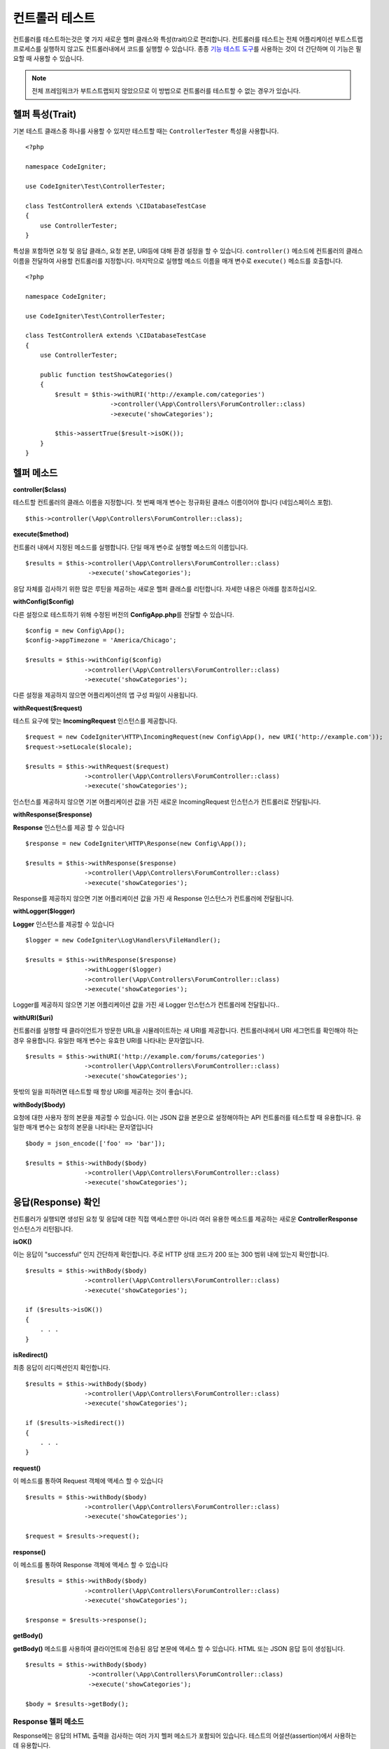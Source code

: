 ###################
컨트롤러 테스트
###################

컨트롤러를 테스트하는것은 몇 가지 새로운 헬퍼 클래스와 특성(trait)으로 편리합니다. 
컨트롤러를 테스트는 전체 어플리케이션 부트스트랩 프로세스를 실행하지 않고도 컨트롤러내에서 코드를 실행할 수 있습니다.
종종 `기능 테스트 도구 <feature.html>`_\ 를 사용하는 것이 더 간단하며 이 기능은 필요할 때 사용할 수 있습니다.

.. note:: 전체 프레임워크가 부트스트랩되지 않았으므로 이 방법으로 컨트롤러를 테스트할 수 없는 경우가 있습니다.

헬퍼 특성(Trait)
==================

기본 테스트 클래스중 하나를 사용할 수 있지만 테스트할 때는 ``ControllerTester`` 특성을 사용합니다.

::

    <?php 
    
    namespace CodeIgniter;

    use CodeIgniter\Test\ControllerTester;

    class TestControllerA extends \CIDatabaseTestCase
    {
        use ControllerTester;
    }

특성을 포함하면 요청 및 응답 클래스, 요청 본문, URI등에 대해 환경 설정을 할 수 있습니다.
``controller()`` 메소드에 컨트롤러의 클래스 이름을 전달하여 사용할 컨트롤러를 지정합니다.
마지막으로 실행할 메소드 이름을 매개 변수로 ``execute()`` 메소드를 호출합니다.

::

    <?php 
    
    namespace CodeIgniter;

    use CodeIgniter\Test\ControllerTester;

    class TestControllerA extends \CIDatabaseTestCase
    {
        use ControllerTester;

        public function testShowCategories()
        {
            $result = $this->withURI('http://example.com/categories')
                           ->controller(\App\Controllers\ForumController::class)
                           ->execute('showCategories');

            $this->assertTrue($result->isOK());
        }
    }

헬퍼 메소드
==============

**controller($class)**

테스트할 컨트롤러의 클래스 이름을 지정합니다. 
첫 번째 매개 변수는 정규화된 클래스 이름이어야 합니다 (네임스페이스 포함).

::

    $this->controller(\App\Controllers\ForumController::class);

**execute($method)**

컨트롤러 내에서 지정된 메소드를 실행합니다. 
단일 매개 변수로 실행할 메소드의 이름입니다.

::

    $results = $this->controller(\App\Controllers\ForumController::class)
                     ->execute('showCategories');

응답 자체를 검사하기 위한 많은 루틴을 제공하는 새로운 헬퍼 클래스를 리턴합니다.
자세한 내용은 아래를 참조하십시오.

**withConfig($config)**

다른 설정으로 테스트하기 위해 수정된 버전의 **Config\App.php**\ 를 전달할 수 있습니다.

::

    $config = new Config\App();
    $config->appTimezone = 'America/Chicago';

    $results = $this->withConfig($config)
                    ->controller(\App\Controllers\ForumController::class)
                    ->execute('showCategories');

다른 설정을 제공하지 않으면 어플리케이션의 앱 구성 파일이 사용됩니다.

**withRequest($request)**

테스트 요구에 맞는 **IncomingRequest** 인스턴스를 제공합니다.

::

    $request = new CodeIgniter\HTTP\IncomingRequest(new Config\App(), new URI('http://example.com'));
    $request->setLocale($locale);

    $results = $this->withRequest($request)
                    ->controller(\App\Controllers\ForumController::class)
                    ->execute('showCategories');

인스턴스를 제공하지 않으면 기본 어플리케이션 값을 가진 새로운 IncomingRequest 인스턴스가 컨트롤러로 전달됩니다.

**withResponse($response)**

**Response** 인스턴스를 제공 할 수 있습니다

::

    $response = new CodeIgniter\HTTP\Response(new Config\App());

    $results = $this->withResponse($response)
                    ->controller(\App\Controllers\ForumController::class)
                    ->execute('showCategories');

Response를 제공하지 않으면 기본 어플리케이션 값을 가진 새 Response 인스턴스가 컨트롤러에 전달됩니다.

**withLogger($logger)**

**Logger** 인스턴스를 제공할 수 있습니다

::

    $logger = new CodeIgniter\Log\Handlers\FileHandler();

    $results = $this->withResponse($response)
                    ->withLogger($logger)
                    ->controller(\App\Controllers\ForumController::class)
                    ->execute('showCategories');

Logger를 제공하지 않으면 기본 어플리케이션 값을 가진 새 Logger 인스턴스가 컨트롤러에 전달됩니다..

**withURI($uri)**

컨트롤러를 실행할 때 클라이언트가 방문한 URL을 시뮬레이트하는 새 URI를 제공합니다.
컨트롤러내에서 URI 세그먼트를 확인해야 하는 경우 유용합니다. 
유일한 매개 변수는 유효한 URI를 나타내는 문자열입니다.

::

    $results = $this->withURI('http://example.com/forums/categories')
                    ->controller(\App\Controllers\ForumController::class)
                    ->execute('showCategories');

뜻밖의 일을 피하려면 테스트할 때 항상 URI를 제공하는 것이 좋습니다.

**withBody($body)**

요청에 대한 사용자 정의 본문을 제공할 수 있습니다.
이는 JSON 값을 본문으로 설정해야하는 API 컨트롤러를 테스트할 때 유용합니다.
유일한 매개 변수는 요청의 본문을 나타내는 문자열입니다

::

    $body = json_encode(['foo' => 'bar']);

    $results = $this->withBody($body)
                    ->controller(\App\Controllers\ForumController::class)
                    ->execute('showCategories');

응답(Response) 확인
=====================

컨트롤러가 실행되면 생성된 요청 및 응답에 대한 직접 액세스뿐만 아니라 여러 유용한 메소드를 제공하는 새로운 **ControllerResponse** 인스턴스가 리턴됩니다.

**isOK()**

이는 응답이 "successful" 인지 간단하게 확인합니다.
주로 HTTP 상태 코드가 200 또는 300 범위 내에 있는지 확인합니다.

::

    $results = $this->withBody($body)
                    ->controller(\App\Controllers\ForumController::class)
                    ->execute('showCategories');

    if ($results->isOK())
    {
        . . .
    }

**isRedirect()**

최종 응답이 리디렉션인지 확인합니다.

::

    $results = $this->withBody($body)
                    ->controller(\App\Controllers\ForumController::class)
                    ->execute('showCategories');

    if ($results->isRedirect())
    {
        . . .
    }

**request()**

이 메소드를 통하여 Request 객체에 액세스 할 수 있습니다

::

    $results = $this->withBody($body)
                    ->controller(\App\Controllers\ForumController::class)
                    ->execute('showCategories');

    $request = $results->request();

**response()**

이 메소드를 통하여 Response 객체에 액세스 할 수 있습니다

::

    $results = $this->withBody($body)
                    ->controller(\App\Controllers\ForumController::class)
                    ->execute('showCategories');

    $response = $results->response();

**getBody()**

**getBody()** 메소드를 사용하여 클라이언트에 전송된 응답 본문에 액세스 할 수 있습니다.
HTML 또는 JSON 응답 등이 생성됩니다.

::

    $results = $this->withBody($body)
                     ->controller(\App\Controllers\ForumController::class)
                     ->execute('showCategories');

    $body = $results->getBody();

Response 헬퍼 메소드
-------------------------

Response에는 응답의 HTML 출력을 검사하는 여러 가지 헬퍼 메소드가 포함되어 있습니다.
테스트의 어설션(assertion)에서 사용하는 데 유용합니다.

The **see()** method checks the text on the page to see if it exists either by itself, or more specifically within a tag, as specified by type, class, or id
**see()** 메소드는 페이지의 텍스트를 검사하여 유형, 클래스 또는 ID로 지정된 태그 내에 있는지 구체적으로 확인합니다.

::

    // Check that "Hello World" is on the page
    $results->see('Hello World');
    // Check that "Hello World" is within an h1 tag
    $results->see('Hello World', 'h1');
    // Check that "Hello World" is within an element with the "notice" class
    $results->see('Hello World', '.notice');
    // Check that "Hello World" is within an element with id of "title"
    $results->see('Hellow World', '#title');

**dontSee()** 메소드는 정반대입니다

::

    // Checks that "Hello World" does NOT exist on the page
    $results->dontSee('Hello World');
    // Checks that "Hellow World" does NOT exist within any h1 tag
    $results->dontSee('Hello World', 'h1');

**seeElement()**\ 와 **dontSeeElement()**\ 는 이전 메소드와 매우 유사하지만 요소의 값을 보지 않습니다. 
대신 페이지에 요소가 있는지 확인합니다.

::

    // Check that an element with class 'notice' exists
    $results->seeElement('.notice');
    // Check that an element with id 'title' exists
    $results->seeElement('#title')
    // Verify that an element with id 'title' does NOT exist
    $results->dontSeeElement('#title');

**seeLink()**\ 를 사용하여 지정된 텍스트가 페이지에 링크로 표시되는지 확인할 수 있습니다

::

    // Check that a link exists with 'Upgrade Account' as the text::
    $results->seeLink('Upgrade Account');
    // Check that a link exists with 'Upgrade Account' as the text, AND a class of 'upsell'
    $results->seeLink('Upgrade Account', '.upsell');

**seeInField()** 메소드는 이름과 값이있는 입력 태그가 있는지 확인합니다.

::

    // Check that an input exists named 'user' with the value 'John Snow'
    $results->seeInField('user', 'John Snow');
    // Check a multi-dimensional input
    $results->seeInField('user[name]', 'John Snow');

마지막으로, **seeCheckboxIsChecked()** 메소드로 체크 박스가 존재하는지 점검할 수 있습니다.

::

    // Check if checkbox is checked with class of 'foo'
    $results->seeCheckboxIsChecked('.foo');
    // Check if checkbox with id of 'bar' is checked
    $results->seeCheckboxIsChecked('#bar');
